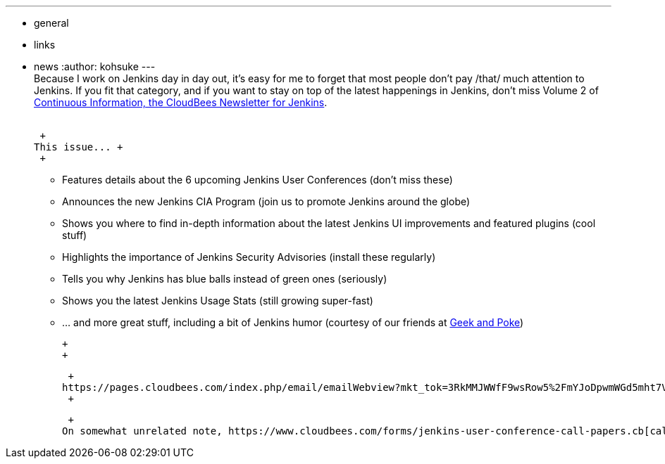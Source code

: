 ---
:layout: post
:title: Continuous Information vol.2
:nodeid: 380
:created: 1334354762
:tags:
  - general
  - links
  - news
:author: kohsuke
---
 +
Because I work on Jenkins day in day out, it's easy for me to forget that most people don't pay /that/ much attention to Jenkins. If you fit that category, and if you want to stay on top of the latest happenings in Jenkins, don’t miss Volume 2 of https://pages.cloudbees.com/index.php/email/emailWebview?mkt_tok=3RkMMJWWfF9wsRow5%2FmYJoDpwmWGd5mht7VzDtPj1OY6hBksIr%2BJK1TtuMFUGpsqOOqSDhcUEZVk0w%3D%3D[Continuous Information, the CloudBees Newsletter for Jenkins]. +
 +

 +
This issue... +
 +

* Features details about the 6 upcoming Jenkins User Conferences (don’t miss these) +
* Announces the new Jenkins CIA Program (join us to promote Jenkins around the globe) +
* Shows you where to find in-depth information about the latest Jenkins UI improvements and featured plugins (cool stuff) +
* Highlights the importance of Jenkins Security Advisories (install these regularly) +
* Tells you why Jenkins has blue balls instead of green ones (seriously) +
* Shows you the latest Jenkins Usage Stats (still growing super-fast) +
* … and more great stuff, including a bit of Jenkins humor (courtesy of our friends at https://geekandpoke.typepad.com/[Geek and Poke]) +

 +
 +

 +
https://pages.cloudbees.com/index.php/email/emailWebview?mkt_tok=3RkMMJWWfF9wsRow5%2FmYJoDpwmWGd5mht7VzDtPj1OY6hBksIr%2BJK1TtuMFUGpsqOOqSDhcUEZVk0w%3D%3D[View this issue in full] or https://www.cloudbees.com/jenkins-newsletter.cb[sign up to receive future newsletters] directly or to stay on top of the latest Jenkins goodness. +
 +

 +
On somewhat unrelated note, https://www.cloudbees.com/forms/jenkins-user-conference-call-papers.cb[call for Papers] for upcoming JUC 2012 is open! Please help us spread the word...

